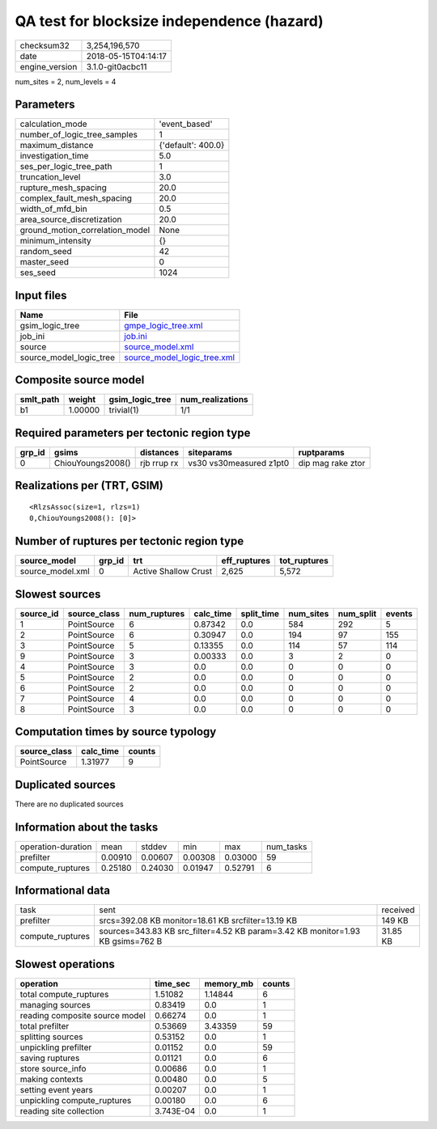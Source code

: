 QA test for blocksize independence (hazard)
===========================================

============== ===================
checksum32     3,254,196,570      
date           2018-05-15T04:14:17
engine_version 3.1.0-git0acbc11   
============== ===================

num_sites = 2, num_levels = 4

Parameters
----------
=============================== ==================
calculation_mode                'event_based'     
number_of_logic_tree_samples    1                 
maximum_distance                {'default': 400.0}
investigation_time              5.0               
ses_per_logic_tree_path         1                 
truncation_level                3.0               
rupture_mesh_spacing            20.0              
complex_fault_mesh_spacing      20.0              
width_of_mfd_bin                0.5               
area_source_discretization      20.0              
ground_motion_correlation_model None              
minimum_intensity               {}                
random_seed                     42                
master_seed                     0                 
ses_seed                        1024              
=============================== ==================

Input files
-----------
======================= ============================================================
Name                    File                                                        
======================= ============================================================
gsim_logic_tree         `gmpe_logic_tree.xml <gmpe_logic_tree.xml>`_                
job_ini                 `job.ini <job.ini>`_                                        
source                  `source_model.xml <source_model.xml>`_                      
source_model_logic_tree `source_model_logic_tree.xml <source_model_logic_tree.xml>`_
======================= ============================================================

Composite source model
----------------------
========= ======= =============== ================
smlt_path weight  gsim_logic_tree num_realizations
========= ======= =============== ================
b1        1.00000 trivial(1)      1/1             
========= ======= =============== ================

Required parameters per tectonic region type
--------------------------------------------
====== ================= =========== ======================= =================
grp_id gsims             distances   siteparams              ruptparams       
====== ================= =========== ======================= =================
0      ChiouYoungs2008() rjb rrup rx vs30 vs30measured z1pt0 dip mag rake ztor
====== ================= =========== ======================= =================

Realizations per (TRT, GSIM)
----------------------------

::

  <RlzsAssoc(size=1, rlzs=1)
  0,ChiouYoungs2008(): [0]>

Number of ruptures per tectonic region type
-------------------------------------------
================ ====== ==================== ============ ============
source_model     grp_id trt                  eff_ruptures tot_ruptures
================ ====== ==================== ============ ============
source_model.xml 0      Active Shallow Crust 2,625        5,572       
================ ====== ==================== ============ ============

Slowest sources
---------------
========= ============ ============ ========= ========== ========= ========= ======
source_id source_class num_ruptures calc_time split_time num_sites num_split events
========= ============ ============ ========= ========== ========= ========= ======
1         PointSource  6            0.87342   0.0        584       292       5     
2         PointSource  6            0.30947   0.0        194       97        155   
3         PointSource  5            0.13355   0.0        114       57        114   
9         PointSource  3            0.00333   0.0        3         2         0     
4         PointSource  3            0.0       0.0        0         0         0     
5         PointSource  2            0.0       0.0        0         0         0     
6         PointSource  2            0.0       0.0        0         0         0     
7         PointSource  4            0.0       0.0        0         0         0     
8         PointSource  3            0.0       0.0        0         0         0     
========= ============ ============ ========= ========== ========= ========= ======

Computation times by source typology
------------------------------------
============ ========= ======
source_class calc_time counts
============ ========= ======
PointSource  1.31977   9     
============ ========= ======

Duplicated sources
------------------
There are no duplicated sources

Information about the tasks
---------------------------
================== ======= ======= ======= ======= =========
operation-duration mean    stddev  min     max     num_tasks
prefilter          0.00910 0.00607 0.00308 0.03000 59       
compute_ruptures   0.25180 0.24030 0.01947 0.52791 6        
================== ======= ======= ======= ======= =========

Informational data
------------------
================ ============================================================================== ========
task             sent                                                                           received
prefilter        srcs=392.08 KB monitor=18.61 KB srcfilter=13.19 KB                             149 KB  
compute_ruptures sources=343.83 KB src_filter=4.52 KB param=3.42 KB monitor=1.93 KB gsims=762 B 31.85 KB
================ ============================================================================== ========

Slowest operations
------------------
============================== ========= ========= ======
operation                      time_sec  memory_mb counts
============================== ========= ========= ======
total compute_ruptures         1.51082   1.14844   6     
managing sources               0.83419   0.0       1     
reading composite source model 0.66274   0.0       1     
total prefilter                0.53669   3.43359   59    
splitting sources              0.53152   0.0       1     
unpickling prefilter           0.01152   0.0       59    
saving ruptures                0.01121   0.0       6     
store source_info              0.00686   0.0       1     
making contexts                0.00480   0.0       5     
setting event years            0.00207   0.0       1     
unpickling compute_ruptures    0.00180   0.0       6     
reading site collection        3.743E-04 0.0       1     
============================== ========= ========= ======